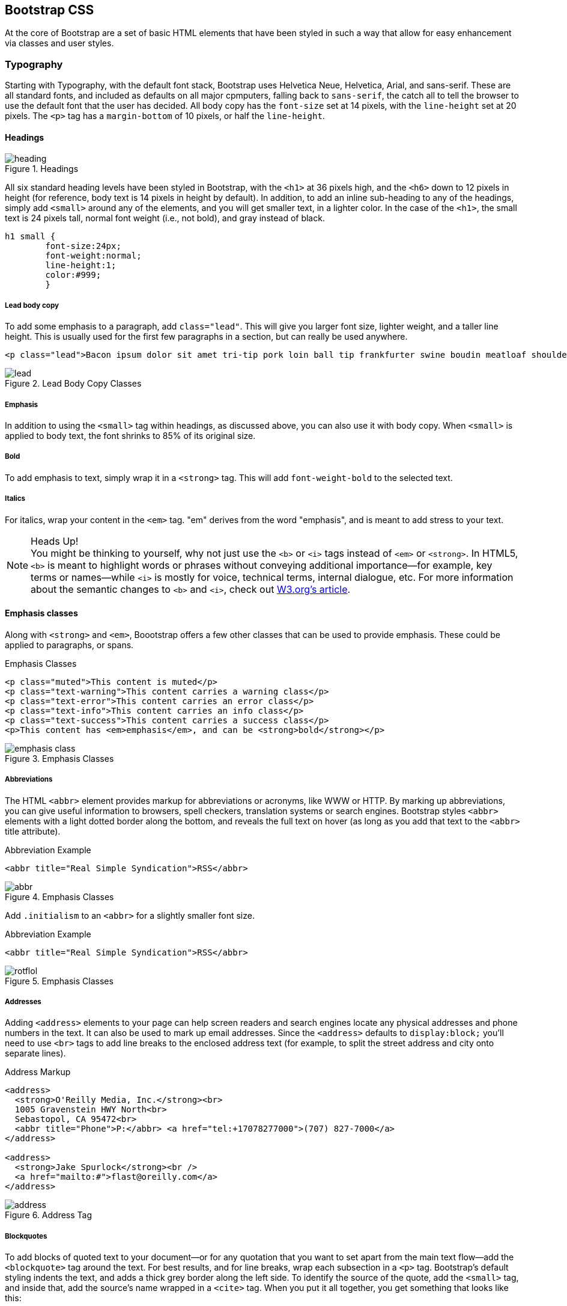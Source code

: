 == Bootstrap CSS

At the core of Bootstrap are a set of basic HTML elements that have been styled in such a way that allow for easy enhancement via classes and user styles.

// tidied up some of the phrasing throughout this chap. -NM

//I'm thinking for this chapter I'd love to see like a series of image slideshows for each section, showing the rendered html, the source html, and the CSS for whatever is being discussed. I envision these floating out into the margin of the chimera page a bit, and running alongside the text. I need to come up with a way to tag these in Atlas etc, but it seems very doable to me. We could also have them render in the other formats, as well (epub, mobi, print), but just display each image linearly. Thoughts? -NM

=== Typography

Starting with Typography, with the default font stack, Bootstrap uses Helvetica Neue, Helvetica, Arial, and sans-serif. These are all standard fonts, and included as defaults on all major cpmputers, falling back to `sans-serif`, the catch all to tell the browser to use the default font that the user has decided. All body copy has the `font-size` set at 14 pixels, with the `line-height` set at 20 pixels. The `<p>` tag has a `margin-bottom` of 10 pixels, or half the `line-height`.

//RE: the base font families, maybe just add a few words or a sentence about how these are just standard web/system fonts, and not special font files that live in bootstrap or anything...unless they are... -NM
// Good point, added another line. -JS

==== Headings

.Headings
image::images/heading.png[]

All six standard heading levels have been styled in Bootstrap, with the `<h1>` at 36 pixels high, and the `<h6>` down to 12 pixels in height (for reference, body text is 14 pixels in height by default). In addition, to add an inline sub-heading to any of the headings, simply add `<small>` around any of the elements, and you will get smaller text, in a lighter color.
In the case of the `<h1>`, the small text is 24 pixels tall, normal font weight (i.e., not bold), and gray instead of black.

// Bit weird to call this "adding emphasis"--I usually think of emphasis as bolder or italic or bigger, but not smaller and lighter. Is there another way to describe this effect? -NM
// I'm now calling it an inline sub-heading. -JS

// Added a place holder above for body text font size, to give the heading sizes a frame of reference. Also tweaked the last sentence to make it a little clearer. -NM

[source, css]
----------
h1 small {
	font-size:24px;
	font-weight:normal;
	line-height:1;
	color:#999;
	}
----------

// Should all the sections that follow this comment actually be level 4 headings, not level 5? -NM
// Not sure I follow here... -JS

===== Lead body copy

To add some emphasis to a paragraph, add `class="lead"`. This will give you larger font size, lighter weight, and a taller line height. This is usually used for the first few paragraphs in a section, but can really be used anywhere.

// Added a sentence about historic usage of ledes above. -NM


[source, html]
----------
<p class="lead">Bacon ipsum dolor sit amet tri-tip pork loin ball tip frankfurter swine boudin meatloaf shoulder short ribs cow drumstick beef jowl. Meatball chicken sausage tail, kielbasa strip steak turducken venison prosciutto. Chuck filet mignon tri-tip ribeye, flank brisket leberkas. Swine turducken turkey shank, hamburger beef ribs bresaola pastrami venison rump.</p>
----------

.Lead Body Copy Classes
image::images/lead.png[]


===== Emphasis

In addition to using the `<small>` tag within headings, as discussed above, you can also use it with body copy. When `<small>` is applied to body text, the font shrinks to 85% of its original size. 

===== Bold

To add emphasis to text, simply wrap it in a `<strong>` tag. This will add `font-weight-bold` to the selected text. 

===== Italics

For italics, wrap your content in the `<em>` tag. "em" derives from the word "emphasis", and is meant to add stress to your text.

.Heads Up!
NOTE: You might be thinking to yourself, why not just use the `<b>` or `<i>` tags instead of `<em>` or `<strong>`. In HTML5, `<b>` is meant to highlight words or phrases without conveying additional importance--for example, key terms or names--while `<i>` is mostly for voice, technical terms, internal dialogue, etc. For more information about the semantic changes to `<b>` and `<i>`, check out http://www.w3.org/International/questions/qa-b-and-i-tags[W3.org's article].

// I added some stuff to this note. -NM

==== Emphasis classes

Along with `<strong>` and `<em>`, Boootstrap offers a few other classes that can be used to provide emphasis. These could be applied to paragraphs, or spans.

// Do these classes have to be applied at the paragraph level, or can they be applied to spans as well? -NM

.Emphasis Classes
[source, html]
--------
<p class="muted">This content is muted</p>
<p class="text-warning">This content carries a warning class</p>
<p class="text-error">This content carries an error class</p>
<p class="text-info">This content carries an info class</p>
<p class="text-success">This content carries a success class</p>
<p>This content has <em>emphasis</em>, and can be <strong>bold</strong></p>
--------

.Emphasis Classes
image::images/emphasis-class.png[]

===== Abbreviations

The HTML `<abbr>` element provides markup for abbreviations or acronyms, like WWW or HTTP. By marking up abbreviations, you can give useful information to browsers, spell checkers, translation systems or search engines. Bootstrap styles `<abbr>` elements with a light dotted border along the bottom, and reveals the full text on hover (as long as you add that text to the `<abbr>` title attribute). 


.Abbreviation Example
[source, html]
--------
<abbr title="Real Simple Syndication">RSS</abbr>
--------

.Emphasis Classes
image::images/abbr.png[]

Add `.initialism` to an `<abbr>` for a slightly smaller font size.

.Abbreviation Example
[source, html]
--------
<abbr title="Real Simple Syndication">RSS</abbr>
--------

.Emphasis Classes
image::images/rotflol.png[]


===== Addresses

Adding `<address>` elements to your page can help screen readers and search engines locate any physical addresses and phone numbers in the text. It can also be used to mark up email addresses. Since the `<address>` defaults to `display:block;` you'll need to use `<br>` tags to add line breaks to the enclosed address text (for example, to split the street address and city onto separate lines). 

// I added the / to the br tags here to make it valid xhtml, but you can ditch them if you dont want them there. Also added a little extra to the end of the paragraph. -NM
// I'm going to stick with the <br>. I normally write them the other way, but to stick to the spec, it would be this way.
// http://www.w3.org/html/wg/drafts/html/master/text-level-semantics.html#the-br-element

.Address Markup
[source, html]
--------
<address>
  <strong>O'Reilly Media, Inc.</strong><br>
  1005 Gravenstein HWY North<br>
  Sebastopol, CA 95472<br>
  <abbr title="Phone">P:</abbr> <a href="tel:+17078277000">(707) 827-7000</a>
</address>

<address>
  <strong>Jake Spurlock</strong><br />
  <a href="mailto:#">flast@oreilly.com</a>
</address>
--------

.Address Tag
image::images/address.png[]


===== Blockquotes

To add blocks of quoted text to your document--or for any quotation that you want to set apart from the main text flow--add the `<blockquote>` tag around the text. For best results, and for line breaks, wrap each subsection in a `<p>` tag. Bootstrap's default styling indents the text, and adds a thick grey border along the left side. To identify the source of the quote, add the `<small>` tag, and inside that, add the source's name wrapped in a `<cite>` tag. When you put it all together, you get something that looks like this: 

// Do they have to use the small tag for the source, or is that just a stylistic suggestion? -NM
// It is a stylistic suggestion. There is some CSS that supports it. -JS

.Basic Blockquote
image::images/blockquote.png[]

.Blockquote Markup
[source, html]
--------
<blockquote>
	<p>That this is needed, desperately needed, is indicated by the incredible uptake of Bootstrap. I use it in all the server software I'm working on. And it shows through in the templating language I'm developing, so everyone who uses it will find it's "just there" and works, any time you want to do a Bootstrap technique. Nothing to do, no libraries to include. It's as if it were part of the hardware. Same approach that Apple took with the Mac OS in 1984.</p>
	<small>Developer of RSS, <cite title="Source Title">Dave Winer</cite></small>
</blockquote>
--------

.Heads Up!
NOTE: If you want a `<blockquote>` with content that is `right-aligned`, simply add `.pull-right` to the tag. In addition to the right-aligned text, the entire `blockquote` is floated to the right. This creates nice pull-quotes in your content.


.Pull-Right Blockquote
image::images/pull-right-blockquote.png[]

==== Lists

Bootstrap offers support and styling for the three main list types that HTML offers: ordered, unordered, and definition lists. An unordered list is a list that doesn't have any particular order, and is traditionally styled with bullets. 

===== Unordered List

.Unordered List Markup
[source, html]
--------

<h3>Favorite Outdoor Activites</h3>
<ul>
	<li>Backpacking in Yosemite</li>
	<li>Hiking in Arches
		<ul>
			<li>Delicate Arch</li>
			<li>Park Avenue</li>
		</ul>
	</li>
	<li>Biking the Flintstones Trail</li>
</ul>

--------

.Unordered List Example
image::images/ul.png[]

If you have an ordered list that you would like to remove the bullets from,  add `class="unstyled"` to the opening `<ul>` tag. 

[NOTE]
=====================================================================
Personally, I hold a strong aversion to using the `<br>` tag, and when I want a single spaced line break, I place each line in an unstyled unordered list. As an example, you might want a condensed address box, like the illustration above, you could have each line as a `<li>`. In my mind, this is the more semantic way to markup the text.
=====================================================================

// it seemed like this para belonged in the unordered list section, so i moved it. I also split it, since it seemed like there were two different thoughts there. Also it seems like you're still working out the second thought (which I tagged as a note, because it felt like it was going to be a note to me, but feel free to change). -NM

// Thanks. -JS

===== Ordered List

An ordered list is a list that falls in some sort of sequential order, and is prefaced by numbers rather then bullets. This is handy when you want to build a list of numbered items, like a task list, guide items, or even a list of comments on a blog post.

.Ordered List Markup
[source, html]
--------

<h3>Self-Referential Task List</h3>
<ol>
	<li>Turn off the internet.
	<li>Write the book</li>
	<li>... Profit?</li>
</ul>

--------

.Ordered List Example
image::images/ol.png[]

===== Definition List

The third type of list you get with Bootstrap is the definition list. The definition list differs from the ordered and unordered list in that instead of just having a block level `<li>` element, each list item can consist of both the `<dt>` and the `<dd>` elements. `<dt>` stands for "definition term," and like a dictionary, this is the term (or phrase) that is being defined. Subsequently, the `<dd>` is the definition of the `<dt>`. 

A lot of times in markup, you will see people using headings inside an unordered list. This works, but maybe isn't the most semantic way to markup the text. A better idea would be to create a `<dl>` and then style the `<dt>` and `<dd>` as you would the heading and the text. That being said, out of the box, Bootstrap offers some clean default styles, and an option for a side-by-side layout of each definition.

// A little unclear on the above paragraph: people use ul's instead of dl's? And the heading is inside the ul? wha? -NM
// Changed the first sentence in the second paragraph. Make a little more sense? -JS

.Definition List Markup
[source, html]
--------
<h3>Common Electronics Parts</h3>
<dl>
	<dt>LED</dt>
	<dd>A light-emitting diode (LED) is a semiconductor light source.</dd>
	<dt>Servo</dt>
	<dd>Servos are small, cheap, mass-produced actuators used for radio control and small robotics.</dd>
</dl>
--------

.Definition List Example
image::images/dl.png[]

To change the `<dl>` to a horizontal layout, with the `<dt>` on the left side, and the `<dd>` on the right, simply add `class="dl-horizontal"` to the opening tag.

.Horizontal Definition List Example
image::images/dlz.png[]

.Heads Up!
NOTE: Horizontal description lists will truncate terms that are too long to fit in the left column with `text-overflow`. Additionally, in narrower viewports, they will automatically change to the default stacked layout.

=== Code

There are two different key ways to display code with Bootstrap. The first is the `<code>` tag, and the second is with the `<pre>` tag. Generally, if you are going to be displaying code inline, then you should use the `<code>` tag, but if it needs to be displayed as a standalone block element, or if it has multiple lines, then you should use the `<pre>` tag. 

[source, html]
--------
<p>Instead of always using divs, in HTML5, you can use new elements like <code>&lt;section&gt;</code>, <code>&lt;header&gt;</code>, and <code>&lt;footer&gt;</code>. The html should look something like this:</p>
<pre>
  &lt;article&gt;
    &lt;h1&gt;Article Heading&lt;/h1&gt;
  &lt;/article&gt;
</pre>
--------

.Heads Up!
NOTE: Make sure that when you use the `<pre>` and `<code>` tags, you use the unicode variants for the opening and closing tags. `&lt;` and `&gt;`

// Hm I don't think I use the unicode codes for tags inside my code blocks. Is this necessary? What does it do? -NM
// If you don't use the unicode, the browser will try to use them as normal HTML variants. -JS


=== Tables

One of my favorite parts of Bootstrap is the nice way that tables are handled. I do a lot of work looking at and building tables, and the clean layout is great feature that's included in Bootstrap right off the bat. Bootstrap supports the following elements:

.Table Elements Bootsrap Supports
[frame="topbot",options="header"]
|======================
|Tag           |Description
|`<table>`     |Wrapping element for displaying data in a tabular format
|`<thead>`     |Container element for table header rows (`<tr>`) to label table columns
|`<tbody>`     |Container element for table rows (`<tr>`) in the body of the table
|`<tr>`        |Container element for a set of table cells (`<td>` or `<th>`) that appears on a single row
|`<td>`        |Default table cell
|`<th>`        |Special table cell for column (or row, depending on scope and placement) labels. Must be used within a `<thead>`
|`<caption>`   |Description or summary of what the table holds, especially useful for screen readers
|======================


If you want a nice basic table style with just some light padding and  horizontal dividers only, add the base class of `.table` to any table. The basic layout has a top border on all of the `<td>` elements.

.Basic Table Class
image::images/table-base.png[]

.Table Base Class Example
[source, html]
--------
<table class="table">
  <caption>...</caption>
  <thead>
    <tr>
      <th>...</th>
      <th>...</th>
    </tr>
  </thead>
  <tbody>
    <tr>
      <td>...</td>
      <td>...</td>
    </tr>
  </tbody>
</table>
--------

==== Optional Table Classes

With the base table markup, and adding the `.table` class, there are few additional clases that you can add to style the markup. There are three classes, `.table-striped`, `.table-bordered`, `.table-hover`, and `.table-condensed`.

===== Striped Table

By adding the `.table-striped` class, you will get stripes on rows within the `<tbody>`. This is done via the CSS `:nth-child` selector which is not available on Internet Explorer 7-8. 

.Striped Table Class
image::images/table-striped.png[]

===== Bordered Table

If you add the `.table-bordered` class, you will get borders surrounding every element, and rounded corners around the entire table.

.Bordered Table Class
image::images/table-bordered.png[]

===== Hover Table

If you add the `.table-hover` class, when you hover over a row, a light grey background will be added to rows while the user hovers over them.

.Hover Table Class
image::images/table-hover.png[]

===== Condensed Table

If you add the `.table-condensed` class, padding is cut in half on rows to condense the table. Useful if you want denser information.

.Condensed Table Class
image::images/table-condensed.png[]


==== Table Row Classes

If you want to style the table rows, you could add the following classes to change the background color. 

.Optional Table Row Classes
[frame="topbot",options="header"]
|======================
|Class         |Description 											|Background Color
|`.success`    |Indicates a successful or positive action.				|Green
|`.error`      |Indicates a dangerous or potentially negative action.	|Red
|`.warning`    |Indicates a warning that might need attention.			|Yellow
|`.info`       |Used as an alternative to the default styles.			|Blue
|======================

.Table Row Classes Example
image::images/tr.png[]

=== Forms

Another one of the highlights of using Bootstrap is the attention that is paid to forms. As a web developer, one of my least favorite things to do is style forms. Bootstrap makes it easy to do with the simple HTML markup and extended classes for different styles of forms.

The basic form structure comes styled in Bootstrap, without needing to add any extra helper classes. If you use the placeholder, it is only supported in newer browsers. In older ones, no text will be displayed.


.Basic Form
image::images/basic-form.png[]

.Basic Form Structure
[source, html]
----
<form>
	<fieldset>
		<legend>Legend</legend>
			<label for="name">Label name</label>
			<input type="text" id="name" placeholder="Type something…">
			<span class="help-block">Example block-level help text here.</span>
			<label class="checkbox" for="checkbox">
				<input type="checkbox" id="checkbox"> Check me out
			</label>
		<button type="submit" class="btn">Submit</button>
	</fieldset>
</form>
----

==== Optional Form Layouts

With a few helper classes, you can dynamically update the layout of your form. Bootstrap comes with a few preset styles you can use.

===== Search Form

Add `.form-search` to the `form` tag, and then `.search-query` to the `<input>` for an input box with rounded corners, and an inline submit button.

.Basic Form Structure
[source, html]
----
<form class="form-search">
  <input type="text" class="input-medium search-query">
  <button type="submit" class="btn">Search</button>
</form>
----

.Search Form
image::images/form-search.png[]

===== Inline Form

To create a form where all of the elements are inline, and labels are along side, add the class `.form-inline` to the `form` tag. To have the label and the input on the same line, use the horizontal form below.

// So, does this make just each input and its label inline, or are all the form elements in one long line? -NM
// All of the labels and inputs are in one line. I thine the screenshot shows the difference between this and the horizontal.


.Inline Form Code
[source, html]
----
<form class="form-inline">
	<input type="text" class="input-small" placeholder="Email">
	<input type="password" class="input-small" placeholder="Password">
	<label class="checkbox">
		<input type="checkbox"> Remember me
	</label>
	<button type="submit" class="btn">Sign in</button>
</form>
----

.Inline Form Example
image::images/form-inline.png[]

===== Horizontal Form

Bootstrap also comes with a pre-baked horizontal form; this one stands apart from the others not only in the amount of markup, but also in the presentation of the form. Traditionally you'd use a table to get a form layout like this, but Bootstrap manages to do it without. Even better, if you're using the responsive CSS, the horizontal form will automatically adapt to smaller layouts by stacking the controls vertically.

To create a form that uses the horizontal layout, do the following:

* Add a class of `form-horizontal` to the parent `<form>` element
* Wrap labels and controls in a div with class `control-group`
* Add a class of `control-label` to the labels
* Wrap any associated controls in a div with class `controls` for proper alignment

.Horizontal Form Example
image::images/form-horizontal.png[]

.Horizontal Form Code
[source, html]
----
<form class="form-horizontal">
  <div class="control-group">
    <label class="control-label" for="inputEmail">Email</label>
    <div class="controls">
      <input type="text" id="inputEmail" placeholder="Email">
    </div>
  </div>
  <div class="control-group">
    <label class="control-label" for="inputPassword">Password</label>
    <div class="controls">
      <input type="password" id="inputPassword" placeholder="Password">
    </div>
  </div>
  <div class="control-group">
    <div class="controls">
      <label class="checkbox">
        <input type="checkbox"> Remember me
      </label>
      <button type="submit" class="btn">Sign in</button>
    </div>
  </div>
</form>
----

==== Supported Form Controls

Bootstrap natively supports the most common form controls. Chief among them, `input`, `textarea`, `checkbox` and `radio`, and `select`. 

===== Inputs

The most common form text field is the input--this is where users will enter most of the essential form data. Bootstrap offers support for all native HTML5 input types: text, password, datetime, datetime-local, date, month, time, week, number, email, url, search, tel, and color.

.Input Example
image::images/input.png[]

.Input Code
[source, html]
----
<input type="text" placeholder="Text input">
----

.Heads Up!
NOTE: Both `input` and `textarea` default to a nice blue glow when in the `:active` state.

image::images/input-active.png[]


===== Textarea

The `textarea` is used when you need multiple lines of input. You'll find you mainly modify the `rows` attribute, changing it to the number of rows that you need to support (fewer rows = smaller box, more rows = bigger box).

.Both the `:active`, and the default `textarea`
image::images/textarea.png[]

.Textarea Example
[source,html]
----
<textarea rows="3"></textarea>
----

===== Checkboxes and radios

Checkboxes and radio buttons are great for when you want users to be able to choose from a list of preset options. When building a form, use `checkbox` if you want the user to select any number of options from a list, and `radio` if you want to limit them to just one selection.

.Radio and Checkbox example
image::images/radio.png[]

.Radio and Checkbox Code Example
[source,html]
----
<label class="checkbox">
  <input type="checkbox" value="">
  Option one is this and that—be sure to include why it's great
</label>
 
<label class="radio">
  <input type="radio" name="optionsRadios" id="optionsRadios1" value="option1" checked>
  Option one is this and that—be sure to include why it's great
</label>
<label class="radio">
  <input type="radio" name="optionsRadios" id="optionsRadios2" value="option2">
  Option two can be something else and selecting it will deselect option one
</label>
----

.Inline Checkboxes
image::images/radio.png[]

If you want multiple checkboxes to appear on the same line together, simply add the `.inline` class to a series of checkboxes or radios.

[source,html]
----
<label for="option1" class="checkbox inline">
  <input id="option1" type="checkbox" id="inlineCheckbox1" value="option1"> 1
</label>
<label for="option2" class="checkbox inline">
  <input id="option2" type="checkbox" id="inlineCheckbox2" value="option2"> 2
</label>
<label for="option3" class="checkbox inline">
  <input id="option3" type="checkbox" id="inlineCheckbox3" value="option3"> 3
</label>
----

===== Selects

A select is used when you want to allow the user to pick from multiple options, but by default it only allows one. It’s best to use `<select>` for list options of which the user is familiar such as states or numbers. Use `multiple="multiple"` to allow the user to select more then one option. If you only want the user to choose one option, use `type="radio"`.

// Wait...how is this different from radios? -NM
// Added another line.

.Select Example
image::images/select.png[]

.Select Code Example
[source,html]
----
<select>
  <option>1</option>
  <option>2</option>
  <option>3</option>
  <option>4</option>
  <option>5</option>
</select>
 
<select multiple="multiple">
  <option>1</option>
  <option>2</option>
  <option>3</option>
  <option>4</option>
  <option>5</option>
</select>
----

==== Extending Form Controls

In addition to the basic form controls listed in the previous section, Bootstrap offers a few other form components to complement the standard HTML form elements; for example, it lets you easily prepend and append content to inputs.

===== Prepended and Appended Inputs

By adding prepended and appended content to an input field, you can add common elements to the text users input, like the dollar symbol, the `@` for a Twitter username or anything else that might be common for your application interface. To use, wrap the input in a div with class `input-prepend` (to add the extra content before the user input) or `input-append` (to add it after). Then, within that same `<div>`, place your extra content inside a `<span>` with an `add-on` class, and place the `<span>` either before or after the `<input>` element.

// touched up this paragraph a bit -NM

.Prepend and Append Example
image::images/append.png[]

.Prepend and Append Code Example
[source,html]
----
<div class="input-prepend">
  <span class="add-on">@</span>
  <input class="span2" id="prependedInput" type="text" placeholder="Username">
</div>
<div class="input-append">
  <input class="span2" id="appendedInput" type="text">
  <span class="add-on">.00</span>
</div>
----

If you combine both of them, you simply need to add both the `.input-prepend` and `.input-append` classes to the parent `<div>`.

.Using both the append and prepend
image::images/both.png[]

.Append and Prepend Code Example
[source,html]
----
<div class="input-prepend input-append">
  <span class="add-on">$</span>
  <input class="span2" id="appendedPrependedInput" type="text">
  <span class="add-on">.00</span>
</div>
----

Rather then using a `<span>`, you can instead use `<button>` with a class of `btn` to attach (surprise!) a button or two to the input.

.Attach multiple buttons to an input
image::images/multiple.png[]

.Attach Multiple Buttons Code Example
[source,html]
----
<div class="input-append">
  <input class="span2" id="appendedInputButtons" type="text">
  <button class="btn" type="button">Search</button>
  <button class="btn" type="button">Options</button>
</div>
----

If you are appending a button to a search form, you will get the same nice rounded corners that you would expect. 

.Append Button to Search Form
image::images/search-appended.png[]

[source,html]
----
<form class="form-search">
  <div class="input-append">
    <input type="text" class="span2 search-query">
    <button type="submit" class="btn">Search</button>
  </div>
  <div class="input-prepend">
    <button type="submit" class="btn">Search</button>
    <input type="text" class="span2 search-query">
  </div>
</form>
----

==== Form Control Sizing

With the default grid system that is inherent in Bootstrap, you can use the `.span*` system for sizing form controls. In addition to the span column-sizing method, you can also use a handful of classes that take a relative approach to sizing. If you want the input to act as a block level element, you can add `.input-block-level` and it will be the full width of the container element.

.Block Level Input
image::images/input-block.png[]

[source,html]
----
<input class="input-block-level" type="text" placeholder=".input-block-level">
----

// Seems like this section needs to be fleshed out a little bit. -NM
// Added another line to clear it up a bit. -JS

===== Relative Input Controls

image::images/input-relative.png[]

[source,html]
----
<input class="input-mini" type="text" placeholder=".input-mini">
<input class="input-small" type="text" placeholder=".input-small">
<input class="input-medium" type="text" placeholder=".input-medium">
<input class="input-large" type="text" placeholder=".input-large">
<input class="input-xlarge" type="text" placeholder=".input-xlarge">
<input class="input-xxlarge" type="text" placeholder=".input-xxlarge">
----

.Heads Up!
NOTE: In future versions of Bootstrap, these input classes will be altered to match the button sizes. For example, `.input-large` will increase the padding and font-size of an input.

===== Grid Sizing

You can use any `.span` from `.span1` to `.span12` for form control sizing.

image::images/input-span.png[]

[source,html]
----
<input class="span1" type="text" placeholder=".span1">
<input class="span2" type="text" placeholder=".span2">
<input class="span3" type="text" placeholder=".span3">
<select class="span1">
  ...
</select>
<select class="span2">
  ...
</select>
<select class="span3">
  ...
</select>
----

If you want to use multiple inputs on a line, simply use the `.controls-row` modifier class to apply the proper spacing. It floats the inputs to collapse the white space, and set the correct margins, and like the `.row` class, it also clears the float.

.Control Row
image::images/controls-row.png[]

[source,html]
----
<div class="controls">
  <input class="span5" type="text" placeholder=".span5">
</div>
<div class="controls controls-row">
  <input class="span4" type="text" placeholder=".span4">
  <input class="span1" type="text" placeholder=".span1">
</div>
...
----

===== Uneditable Text

If you want to present a form control, but not have it editable, simple add the class `.uneditable-input`.

.Uneditable Input
image::images/input-uneditable.png[]

[source,html]
----
<span class="input-xlarge uneditable-input">Some value here</span>
----

===== Form Actions

At the bottom of a `horizontal-form` you can place the form actions. Then inputs will correctly line up with the floated form controls.

.Form Controls
image::images/form-controls.png[]

[source,html]
----
<div class="form-actions">
  <button type="submit" class="btn btn-primary">Save changes</button>
  <button type="button" class="btn">Cancel</button>
</div>
----

===== Help Text

Bootstrap form controls can have either block or inline text that flows with the inputs.

.Inline Help
image::images/help-inline.png[]

[source,html]
----
<input type="text"><span class="help-inline">Inline help text</span>
----

.Block Help
image::images/help-block.png[]

[source,html]
----
<input type="text"><span class="help-block">A longer block of help text that breaks onto a new line and may extend beyond one line.</span>
----

==== Form Control States

In addition to the `:focus` state, Bootstrap offers styling for disabled inputs, and classes for form validation.

===== Input Focus

When an input receives `:focus`, that is to say, a user clicks into the input, or tabs into it, the outline of the input is removed, and a `box-shadow` is applied. I remember the firs time that I saw this on Twitter's site, it blew me away, and I had to dig into the code to see how they did it. In WebKit, this accomlished in the following manner:

[source, css]
----
input {
  -webkit-box-shadow: inset 0 1px 1px rgba(0, 0, 0, 0.075);
  -webkit-transition: box-shadow linear 0.2s;
}

input:focus {
  -webkit-box-shadow: inset 0 1px 1px rgba(0, 0, 0, 0.075), 0 0 8px rgba(82, 168, 236, 0.6);
}
----

The `<input>` has a small inset `box-shadow`, this gives the appearence that the input sits lower then the page. When `:focus` is applied, an 8px light blue code is applied. The `webkit-transition` tells the browser to apply the effect in a linera manner over 0.2 seconds. Nice and subtle, a great effect. 

.Focused Input
image::images/input-focused.png[]

[source,html]
----
<input class="input-xlarge" id="focusedInput" type="text" value="This is focused...">
----


===== Disabled Input

If you need to disable an input, simply add the disabled attribute to not only disable it, but change the styling, and the mouse cursor when it hover over the element.

.Disabled Input
image::images/input-disabled.png[]

[source,html]
----
<input class="input-xlarge" id="disabledInput" type="text" placeholder="Disabled input here..." disabled>
----

===== Validation States

Bootstrap includes validation styles for error, warning, info, and success messages. To use, simply add the appropriate class to the surrounding `.control-group`.

.Validation Stats
image::images/input-validation.png[]

[source,html]
----
<div class="control-group warning">
  <label class="control-label" for="inputWarning">Input with warning</label>
  <div class="controls">
    <input type="text" id="inputWarning">
    <span class="help-inline">Something may have gone wrong</span>
  </div>
</div>
<div class="control-group error">
  <label class="control-label" for="inputError">Input with error</label>
  <div class="controls">
    <input type="text" id="inputError">
    <span class="help-inline">Please correct the error</span>
  </div>
</div>
<div class="control-group success">
  <label class="control-label" for="inputSuccess">Input with success</label>
  <div class="controls">
    <input type="text" id="inputSuccess">
    <span class="help-inline">Woohoo!</span>
  </div>
</div>
----

=== Buttons

One of my favorite features of Bootstrap is the way that buttons are styled. Dave Winer, inventor of RSS, and big fan of Bootstrap has this to say about it:

[quote, Dave Winer, scripting.com]
____
That this is needed, desperately needed, is indicated by the incredible uptake of Bootstrap. I use it in all the server software I'm working on. And it shows through in the templating language I'm developing, so everyone who uses it will find it's "just there" and works, any time you want to do a Bootstrap technique. Nothing to do, no libraries to include. It's as if it were part of the hardware. Same approach that Apple took with the Mac OS in 1984. 
____

I like to think that Bootstrap is doing that, unifying the web, and allowing a unified experience of what an interface can look like across the web. With the advent of Bootstrap, you can spot the sites that have taken it up ususally first by the buttons that they use. A grid layout, and many of the other features fade into the background, but buttons, forms and other uniying elements are a key part of Bootstrap. Maybe I'm the only person that does this, but when I come across a site that is using Bootstrap, I want to give a high five to whomever answers the webmaster email at that domain, as they probably just get it. It reminds me of a few years ago I would do the same thing when I would see `wp-content` in the HTML of sites that I would visit.

Now, buttons, and links can all look alike with Bootstrap, anything that is given that class of `btn` will inherit the default look of a grey button with rounded corners. Adding extra classes will add colors to the buttons.

.Button Color Examples
[options="header"]
|=======================
|Buttons                         |Class              |Description
|image:images/btn.jpg[]          |`btn`              |Standard gray button with gradient
|image:images/btn-primary.jpg[]  |`btn btn-primary`  |Provides extra visual weight and identifies the primary action in a set of buttons
|image:images/btn-info.jpg[]     |`btn btn-info`     |Used as an alternative to the default styles
|image:images/btn-success.jpg[]  |`btn-success`      |Indicates a successful or positive action
|image:images/btn-warning.jpg[]  |`btn btn-warning`  |Standard gray button with gradient
|image:images/btn-danger.jpg[]   |`btn btn-danger`   |Indicates a dangerous or potentially negative action
|image:images/btn-inverse.jpg[]  |`btn btn-inverse`  |Alternate dark gray button, not tied to a semantic action or use
|image:images/btn-link.jpg[]     |`btn btn-link`     |Deemphasize a button by making it look like a link while maintaining button behavior
|=======================

.Heads Up!
NOTE: There are issues with Internet Explorer 9 not cropping background gradients on rounded corners, so buttons aren't shown. Also, Internet Exporer doesn't work well with disabled button elements. The rendered text is gray with a nasty text-shadow that hasn't been fixed.

==== Button Sizes

If you need larger or smaller buttons, simply add `.btn-large`, `.btn-small`, or `.btn-mini` to links or buttons.

.Different Button Sizes
image::images/btn-sizes.png[]

[source,html]
----
<p>
  <button class="btn btn-large btn-primary" type="button">Large button</button>
  <button class="btn btn-large" type="button">Large button</button>
</p>
<p>
  <button class="btn btn-primary" type="button">Default button</button>
  <button class="btn" type="button">Default button</button>
</p>
<p>
  <button class="btn btn-small btn-primary" type="button">Small button</button>
  <button class="btn btn-small" type="button">Small button</button>
</p>
<p>
  <button class="btn btn-mini btn-primary" type="button">Mini button</button>
  <button class="btn btn-mini" type="button">Mini button</button>
</p>
----

If you want to create buttons that display like a `block` level element, simply add the `btn-block` class. These buttons will display at 100% width.

.Block Level Button
image::images/btn-block.png[]

[source,html]
----
<button class="btn btn-large btn-block btn-primary" type="button">Block level button</button>
<button class="btn btn-large btn-block" type="button">Block level button</button>
----

==== Disabled Button Styling

For anchor elements, simply add the class of `.disabled` to the tag, and the link will drop back in color, and will lose the gradient. 

.Heads Up!
NOTE: The `.disabled` class is being used much like the `.active` class. So, no `.btn` prefix, and remember, this is only for looks, to truly disable the link, you will want to use some javascript to really disable the link.

.Disabled Link
image::images/disabled-link.png[]

[source,html]
----
<a href="#" class="btn btn-large btn-primary disabled">Primary link</a>
<a href="#" class="btn btn-large disabled">Link</a>
----

For a button, simply add the disabled attribute to the button. This will actually disable the button, so javascript is not directly needed.

.Disabled Button
image::images/disabled-button.png[]

[source,html]
----
<button type="button" class="btn btn-large btn-primary disabled" disabled="disabled">Primary button</button>
<button type="button" class="btn btn-large" disabled>Button</button>
----

=== Images

Images have three classes to apply some simple styles. They are `.img-rounded` that adds `border-radius:6px` to give the image rounded corners, `.img-circle` that adds makes the entire image a circle by adding `border-radius:500px` making the image round, and lastly, `ing-polaroid`, that adds a bit of padding and a grey border. 

.Images
image::images/images.png[]

[source,html]
----
<img src="..." class="img-rounded">
<img src="..." class="img-circle">
<img src="..." class="img-polaroid">
----

=== Icons

Bootstrap bundles 140 icons into one sprite that can be used with buttons, links, navigation, and and form fields. The icons are provided by http://glyphicons.com/[Glyphicons]. 

image::images/icons.png[]

==== Glyphicon Attribution

Users of Bootstrap are fortunate to use the Glyphicons free of use on Bootstrap projects. The developers have asked that you use a link back to Glyphicons when practical.

[quote, Bootstrap Documentation, http://getbootstrap.com]
____
Glyphicons Halflings are normally not available for free, but an arrangement between Bootstrap and the Glyphicons creators have made this possible at no cost to you as developers. As a thank you, we ask you to include an optional link back to Glyphicons whenever practical.
____

==== Usage

To use the icons, simply use an `<i>` tag with the namespaced `.icon-` class. For example, if you wanted to use the edit icon, you would simply add the `.icon-edit` class to the `<i>` tag.

[source, html]
----
<i class="icon-edit"></i>
----

If you want to use the white icon, simply add the `.icon-white` class to the tag.

[source, html]
----
<i class="icon-edit icon-white"></i>
----

===== Button Groups

Using button groups, conbined with icons, you can create nice interface elements with minimal markup.

image::images/btn-group.png[]

[source,html]
----
<div class="btn-toolbar">
  <div class="btn-group">
    <a class="btn" href="#"><i class="icon-align-left"></i></a>
    <a class="btn" href="#"><i class="icon-align-center"></i></a>
    <a class="btn" href="#"><i class="icon-align-right"></i></a>
    <a class="btn" href="#"><i class="icon-align-justify"></i></a>
  </div>
</div>
----

===== Navigation

When you are using icons next to a string of text, make sure to add a space to provide the proper alignment of the image. More of navigation code will be covered in the next chapter.

image::images/btn-nav.png[]

[source, html]
----
<ul class="nav nav-list">
  <li class="active"><a href="#"><i class="icon-home icon-white"></i> Home</a></li>
  <li><a href="#"><i class="icon-book"></i> Library</a></li>
  <li><a href="#"><i class="icon-pencil"></i> Applications</a></li>
  <li><a href="#"><i class="i"></i> Misc</a></li>
</ul>
----